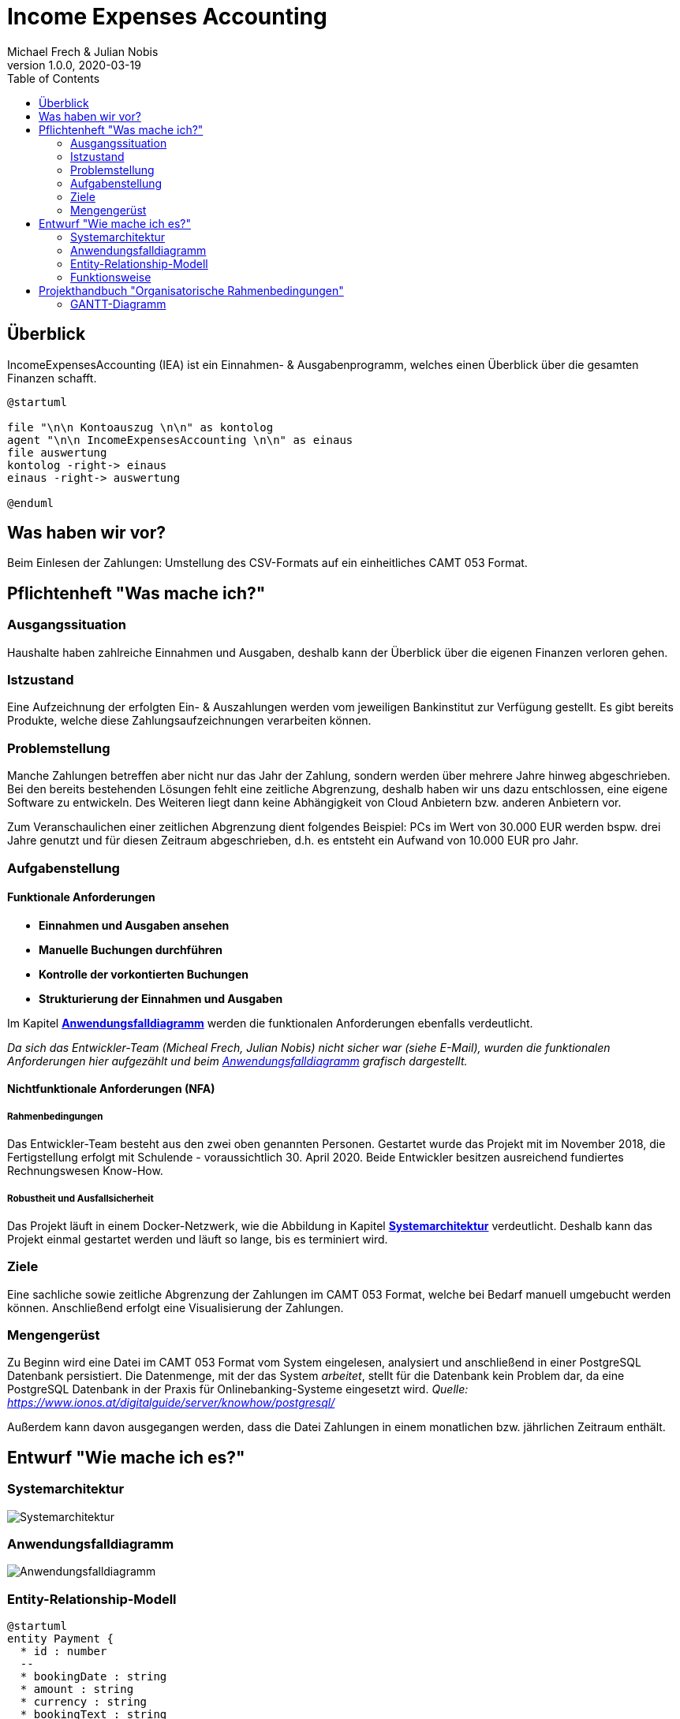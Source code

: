 = Income Expenses Accounting
Michael Frech & Julian Nobis
1.0.0, 2020-03-19
:sourcedir: ../src/main/java
:icons: font
:toc: left

== Überblick
IncomeExpensesAccounting (IEA) ist ein Einnahmen- & Ausgabenprogramm, welches einen Überblick über die gesamten Finanzen schafft.

[plantuml]
----
@startuml

file "\n\n Kontoauszug \n\n" as kontolog
agent "\n\n IncomeExpensesAccounting \n\n" as einaus
file auswertung
kontolog -right-> einaus
einaus -right-> auswertung

@enduml
----

== Was haben wir vor?
Beim Einlesen der Zahlungen: Umstellung des CSV-Formats auf ein einheitliches CAMT 053 Format.

== Pflichtenheft "Was mache ich?"

=== Ausgangssituation
Haushalte haben zahlreiche Einnahmen und Ausgaben, deshalb kann der Überblick über die eigenen Finanzen verloren gehen. 

=== Istzustand
Eine Aufzeichnung der erfolgten Ein- & Auszahlungen werden vom jeweiligen Bankinstitut zur Verfügung gestellt.
Es gibt bereits Produkte, welche diese Zahlungsaufzeichnungen verarbeiten können.

=== Problemstellung
Manche Zahlungen betreffen aber nicht nur das Jahr der Zahlung, sondern werden über mehrere Jahre hinweg abgeschrieben. 
Bei den bereits bestehenden Lösungen fehlt eine zeitliche Abgrenzung, deshalb haben wir uns dazu entschlossen, eine eigene Software zu entwickeln. Des Weiteren liegt dann keine Abhängigkeit von Cloud Anbietern bzw. anderen Anbietern vor.

Zum Veranschaulichen einer zeitlichen Abgrenzung dient folgendes Beispiel:
PCs im Wert von 30.000 EUR werden bspw. drei Jahre genutzt und für diesen Zeitraum abgeschrieben, d.h. es entsteht ein Aufwand von 10.000 EUR pro Jahr.

=== Aufgabenstellung
==== Funktionale Anforderungen

* *Einnahmen und Ausgaben ansehen*
* *Manuelle Buchungen durchführen*
* *Kontrolle der vorkontierten Buchungen*
* *Strukturierung der Einnahmen und Ausgaben*

Im Kapitel *<<Anwendungsfalldiagramm>>* werden die funktionalen Anforderungen ebenfalls verdeutlicht.

_Da sich das Entwickler-Team (Micheal Frech, Julian Nobis) nicht sicher war (siehe E-Mail), wurden die funktionalen Anforderungen hier aufgezählt und beim <<Anwendungsfalldiagramm>> grafisch dargestellt._

==== Nichtfunktionale Anforderungen (NFA)
===== Rahmenbedingungen
Das Entwickler-Team besteht aus den zwei oben genannten Personen. 
Gestartet wurde das Projekt mit im November 2018, die Fertigstellung erfolgt mit Schulende - voraussichtlich 30. April 2020.
Beide Entwickler besitzen ausreichend fundiertes Rechnungswesen Know-How.

===== Robustheit und Ausfallsicherheit
Das Projekt läuft in einem Docker-Netzwerk, wie die Abbildung in Kapitel *<<Systemarchitektur>>* verdeutlicht. Deshalb kann das Projekt einmal gestartet werden und läuft so lange, bis es terminiert wird.

=== Ziele
Eine sachliche sowie zeitliche Abgrenzung der Zahlungen im CAMT 053 Format, welche bei Bedarf manuell umgebucht werden können. Anschließend erfolgt eine Visualisierung der Zahlungen.

=== Mengengerüst
Zu Beginn wird eine Datei im CAMT 053 Format vom System eingelesen, analysiert und anschließend in einer PostgreSQL Datenbank persistiert. Die Datenmenge, mit der das System _arbeitet_, stellt für die Datenbank kein Problem dar, da eine PostgreSQL Datenbank in der Praxis für Onlinebanking-Systeme eingesetzt wird. _Quelle: https://www.ionos.at/digitalguide/server/knowhow/postgresql/_ 

Außerdem kann davon ausgegangen werden, dass die Datei Zahlungen in einem monatlichen bzw. jährlichen Zeitraum enthält.

== Entwurf "Wie mache ich es?"
=== Systemarchitektur
image::images/systemarchitektur.png[Systemarchitektur]
=== Anwendungsfalldiagramm
image::images/IEA_use_case_diagram.png[Anwendungsfalldiagramm]
=== Entity-Relationship-Modell
[plantuml]
----
@startuml
entity Payment {
  * id : number
  --
  * bookingDate : string
  * amount : string
  * currency : string
  * bookingText : string
  * writeOffUnit : number
  * writeOffNumber : number
  * category : Category 
}

entity Category {
  * id : number
  --
  * name : string
}

entity CategoryTree {
  * id : number
  --
  * text : string
  * expanded : boolean
  * isSelected : boolean
  * items : CategoryTree[]
  * parentId : number
}

Payment ||-- Category

@enduml
----

* Eine Zahlung stellt ein _Payment_ dar. 
* Jeder Zahlung wird eine _Category_, z.B. "Kleidung", zugeordnet.
* _CategoryTree_ ist die Struktur für die Auswahl der Kategorien (Baumstruktur).

=== Funktionsweise
image::images/function.png[Funktionsweise]

== Projekthandbuch "Organisatorische Rahmenbedingungen"

=== GANTT-Diagramm
Da eine Planung für ein beinahe abgeschlossenes Projekt nicht zielführend ist, wurde nach Rücksprache mit Herrn Prof. Stütz am 26.03.2020 um 12:20 Uhr entschieden, auf ein GANTT-Diagramm zu verzichten.

